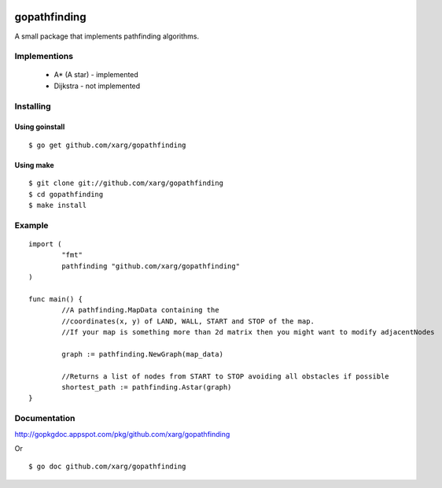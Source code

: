 .. image:: https://secure.travis-ci.org/xarg/gopathfinding.png?branch=master

gopathfinding
=================

A small package that implements pathfinding algorithms.

Implementions
---------------

 * A* (A star) - implemented
 * Dijkstra - not implemented

Installing
------------

Using goinstall
++++++++++++++++++

::

        $ go get github.com/xarg/gopathfinding

Using make
+++++++++++++

::

        $ git clone git://github.com/xarg/gopathfinding
        $ cd gopathfinding
        $ make install

Example
-----------

::

        import (
                "fmt"
                pathfinding "github.com/xarg/gopathfinding"
        )

        func main() {
                //A pathfinding.MapData containing the 
                //coordinates(x, y) of LAND, WALL, START and STOP of the map.
                //If your map is something more than 2d matrix then you might want to modify adjacentNodes

                graph := pathfinding.NewGraph(map_data)

                //Returns a list of nodes from START to STOP avoiding all obstacles if possible
                shortest_path := pathfinding.Astar(graph)
        }

Documentation
---------------

http://gopkgdoc.appspot.com/pkg/github.com/xarg/gopathfinding

Or

::

        $ go doc github.com/xarg/gopathfinding
